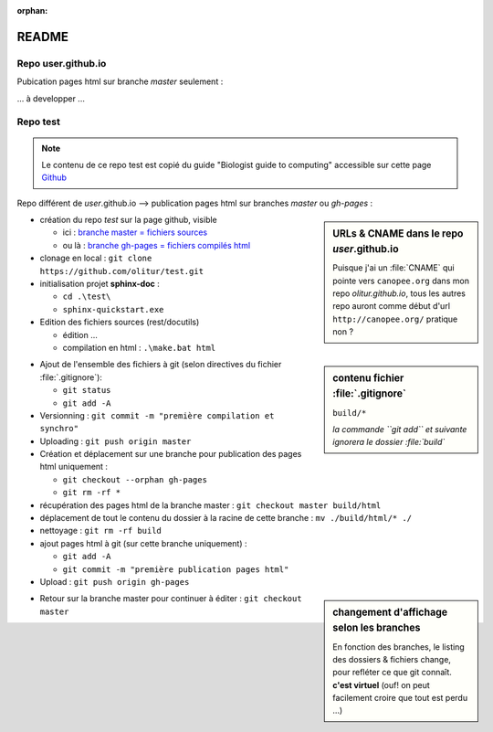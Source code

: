 :orphan:

.. _readme:

README
=======

Repo **user.github.io**
----------------------------

Pubication pages html sur branche *master* seulement :

... à developper ...


Repo **test**
---------------------

.. note::

   Le contenu de ce repo test est copié du guide "Biologist guide to computing" accessible sur cette page `Github <https://github.com/tjelvar-olsson/biologists-guide-to-computing/>`_

Repo différent de *user*.github.io --> publication pages html sur branches *master* ou *gh-pages* :

.. sidebar:: URLs & CNAME dans le repo *user*.github.io

   Puisque j'ai un :file:`CNAME` qui pointe vers ``canopee.org``
   dans mon repo *olitur.github.io*,
   tous les autres repo auront comme début d'url  ``http://canopee.org/``
   pratique non ?

* création du repo *test* sur la page github, visible

  - ici : `branche master = fichiers sources <https://github.com/olitur/test.git/>`_
  - ou là : `branche gh-pages = fichiers compilés html <http://canopee.org/test/>`_
* clonage en local : ``git clone https://github.com/olitur/test.git``
* initialisation projet **sphinx-doc** :

  - ``cd .\test\``
  - ``sphinx-quickstart.exe``

* Edition des fichiers sources (rest/docutils)

  - édition ...
  - compilation en html : ``.\make.bat html``

.. sidebar:: contenu fichier :file:`.gitignore`

   ``build/*``

   *la commande ``git add`` et suivante ignorera le dossier :file:`build`*

* Ajout de l'ensemble des fichiers à git (selon directives du fichier :file:`.gitignore`):

  - ``git status``
  - ``git add -A``

* Versionning : ``git commit -m "première compilation et synchro"``
* Uploading : ``git push origin master``
* Création et déplacement sur une branche pour publication des pages html uniquement :

  - ``git checkout --orphan gh-pages``
  - ``git rm -rf *``
* récupération des pages html de la branche master : ``git checkout master build/html``
* déplacement de tout le contenu du dossier à la racine de cette branche : ``mv ./build/html/* ./``
* nettoyage : ``git rm -rf build``
* ajout pages html à git (sur cette branche uniquement) :

  - ``git add -A``
  - ``git commit -m "première publication pages html"``
* Upload : ``git push origin gh-pages``

.. sidebar:: changement d'affichage selon les branches

   En fonction des branches, le listing des dossiers & fichiers change, pour refléter ce que git connaît. **c'est virtuel** (ouf! on peut facilement croire que tout est perdu ...)

* Retour sur la branche master pour continuer à éditer : ``git checkout master``
